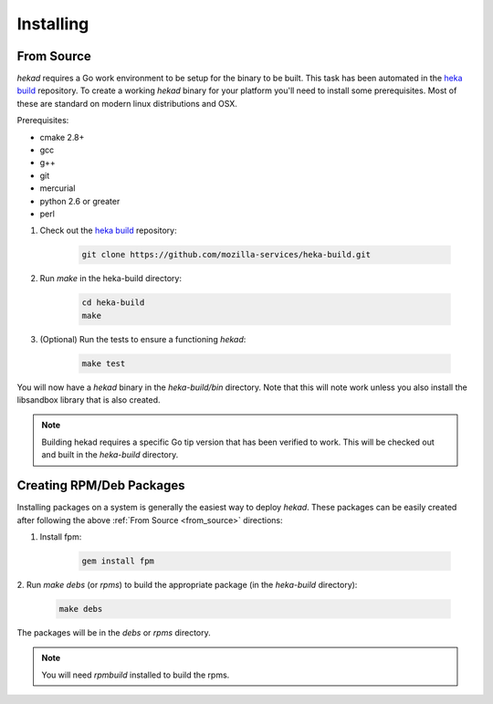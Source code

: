 .. _installing:

==========
Installing
==========

.. _from_source:

From Source
===========

`hekad` requires a Go work environment to be setup for the binary to be
built. This task has been automated in the `heka build`_ repository. To
create a working `hekad` binary for your platform you'll need to
install some prerequisites. Most of these are standard on modern linux
distributions and OSX.

Prerequisites:

- cmake 2.8+
- gcc
- g++
- git
- mercurial
- python 2.6 or greater
- perl


1. Check out the `heka build`_ repository:

    .. code-block:: bash

        git clone https://github.com/mozilla-services/heka-build.git

2. Run `make` in the heka-build directory:

    .. code-block:: bash

        cd heka-build
        make

3. (Optional) Run the tests to ensure a functioning `hekad`:

    .. code-block:: bash

        make test

You will now have a `hekad` binary in the `heka-build/bin` directory.
Note that this will note work unless you also install the libsandbox
library that is also created.

.. note::

    Building hekad requires a specific Go tip version that has been
    verified to work. This will be checked out and built in the
    `heka-build` directory.

Creating RPM/Deb Packages
=========================

Installing packages on a system is generally the easiest way to deploy
`hekad`. These packages can be easily created after following the above
:ref:`From Source <from_source>` directions:

1. Install fpm:

    .. code-block:: bash

        gem install fpm

2. Run `make debs` (or `rpms`) to build the appropriate package (in the
`heka-build` directory):

    .. code-block:: bash

        make debs

The packages will be in the `debs` or `rpms` directory.

.. note::

    You will need `rpmbuild` installed to build the rpms.

    .. seealso:: `Setting up an rpm-build environment <http://wiki.centos.org/HowTos/SetupRpmBuildEnvironment>`_

.. _heka build: https://github.com/mozilla-services/heka-build
